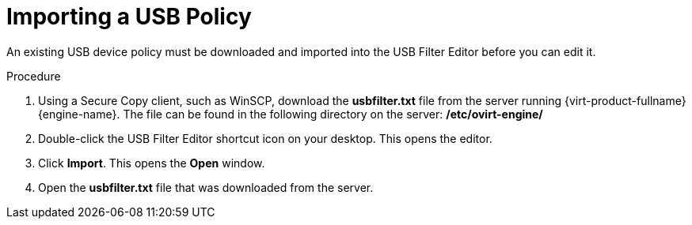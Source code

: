 [id="Importing_a_USB_policy_{context}"]
= Importing a USB Policy

An existing USB device policy must be downloaded and imported into the USB Filter Editor before you can edit it.


.Procedure

. Using a Secure Copy client, such as WinSCP, download the *usbfilter.txt* file from the server running {virt-product-fullname} {engine-name}. The file can be found in the following directory on the server:
*/etc/ovirt-engine/*
. Double-click the USB Filter Editor shortcut icon on your desktop. This opens the editor.
. Click *Import*. This opens the *Open* window.
. Open the *usbfilter.txt* file that was downloaded from the server.
